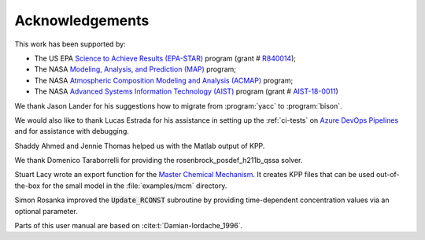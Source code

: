.. _acknowledgments:

################
Acknowledgements
################

This work has been supported by:

- The US EPA `Science to Achieve Results (EPA-STAR)
  <https://www.epa.gov/research-grants/air-research-grants>`_
  program (grant # `R840014
  <https://cfpub.epa.gov/ncer_abstracts/index.cfm/fuseaction/display.abstractDetail/abstract_id/11083/report/0>`_);

- The NASA `Modeling, Analysis, and Prediction (MAP)
  <https://map.nasa.gov>`_ program;

- The NASA `Atmospheric Composition Modeling and Analysis
  (ACMAP)
  <https://airbornescience.nasa.gov/category/Discipline/Atmospheric_Composition_Modeling_and_Analysis_Program>`_ program;

- The NASA `Advanced Systems Information Technology (AIST)
  <https://esto.nasa.gov/aist>`_ program (grant #
  `AIST-18-0011 <https://esto.nasa.gov/project-selections-for-aist-18/#martin>`_)

We thank Jason Lander for his suggestions how
to migrate from :program:`yacc` to :program:`bison`.

We would also like to thank Lucas Estrada for his assistance in
setting up the :ref:`ci-tests` on `Azure DevOps Pipelines
<https://azure.microsoft.com/en-us/services/devops/pipelines/>`_ and
for assistance with debugging.

Shaddy Ahmed and Jennie Thomas helped us with the Matlab
output of KPP.

We thank Domenico Taraborrelli for providing the
rosenbrock_posdef_h211b_qssa solver.

Stuart Lacy wrote an export function for the `Master Chemical Mechanism
<https://mcm.york.ac.uk/MCM/export>`_. It creates KPP files that can be
used out-of-the-box for the small model in the :file:`examples/mcm`
directory.

Simon Rosanka improved the :code:`Update_RCONST` subroutine by providing
time-dependent concentration values via an optional parameter.

Parts of this user manual are based on :cite:t:`Damian-Iordache_1996`.
